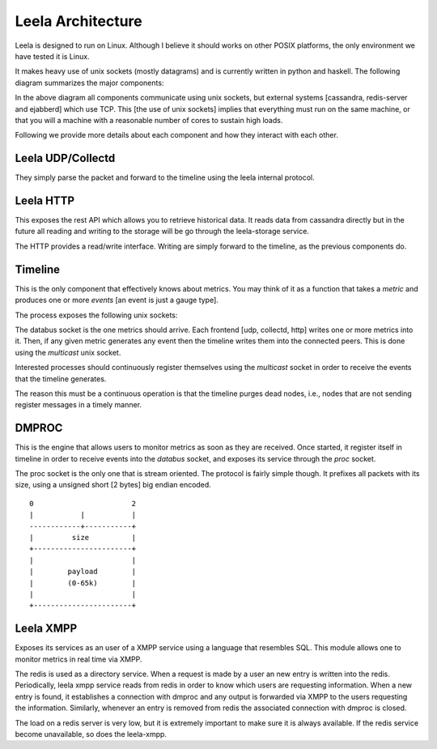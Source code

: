 ====================
 Leela Architecture
====================

Leela is designed to run on Linux. Although I believe it should works
on other POSIX platforms, the only environment we have tested it is
Linux.

It makes heavy use of unix sockets (mostly datagrams) and is currently
written in python and haskell. The following diagram summarizes the
major components:

.. blockdiag::

  blockdiag {

    group {
      orientation = portrait
      color = "#ffffff";

      dmproc <-> leela_xmpp;
    }

    leela_udp, leela_collectd, leela_http -> timeline;

    timeline -> dmproc, leela_storage;

    dmproc -> leela_xmpp;

    leela_xmpp -> ejabberd, redis-server;

    leela_storage -> cassandra;

    leela_http    -> timeline;
  }

In the above diagram all components communicate using unix sockets,
but external systems [cassandra, redis-server and ejabberd] which use
TCP. This [the use of unix sockets] implies that everything must run
on the same machine, or that you will a machine with a reasonable
number of cores to sustain high loads.

Following we provide more details about each component and how they
interact with each other.

Leela UDP/Collectd
==================

They simply parse the packet and forward to the timeline using the
leela internal protocol.

Leela HTTP
==========

This exposes the rest API which allows you to retrieve historical
data. It reads data from cassandra directly but in the future all
reading and writing to the storage will be go through the
leela-storage service.

The HTTP provides a read/write interface. Writing are simply forward
to the timeline, as the previous components do.

Timeline
========

This is the only component that effectively knows about metrics. You
may think of it as a function that takes a *metric* and produces one
or more *events* [an event is just a gauge type].

The process exposes the following unix sockets:

.. blockdiag::

   blockdiag {

     databus   [shape = endpoint];
     multicast [shape = endpoint];

     databus -> timeline -> multicast;

   }

The databus socket is the one metrics should arrive. Each frontend
[udp, collectd, http] writes one or more metrics into it. Then, if any
given metric generates any event then the timeline writes them into
the connected peers. This is done using the *multicast* unix socket.

Interested processes should continuously register themselves using the
*multicast* socket in order to receive the events that the timeline
generates.

The reason this must be a continuous operation is that the timeline
purges dead nodes, i.e., nodes that are not sending register messages
in a timely manner.

DMPROC
======

.. blockdiag::

   blockdiag {
     databus [shape = endpoint];
     proc    [shape = endpoint];

     databus -> dmproc <-> proc;
   }

This is the engine that allows users to monitor metrics as soon as
they are received. Once started, it register itself in timeline in
order to receive events into the *databus* socket, and exposes its
service through the *proc* socket.

The proc socket is the only one that is stream oriented. The
protocol is fairly simple though. It prefixes all packets with its
size, using a unsigned short [2 bytes] big endian encoded.

::

  0                       2
  |           |           |
  ------------+-----------+
  |         size          |
  +-----------------------+
  |                       |
  |        payload        |
  |        (0-65k)        |
  |                       |
  +-----------------------+

Leela XMPP
==========

Exposes its services as an user of a XMPP service using a language
that resembles SQL. This module allows one to monitor metrics in real
time via XMPP.

.. blockdiag::

   blockdiag {
     proc [shape = endpoint];
     databus [shape = endpoint];

     timeline -> databus -> dmproc;
     leela_xmpp -> ejabberd, redis;
     leela_xmpp <-> proc <-> dmproc;
   }

The redis is used as a directory service. When a request is made by a
user an new entry is written into the redis. Periodically, leela
xmpp service reads from redis in order to know which users are
requesting information. When a new entry is found, it establishes a
connection with dmproc and any output is forwarded via XMPP to the
users requesting the information. Similarly, whenever an entry is
removed from redis the associated connection with dmproc is closed.

The load on a redis server is very low, but it is extremely important
to make sure it is always available. If the redis service become
unavailable, so does the leela-xmpp.
